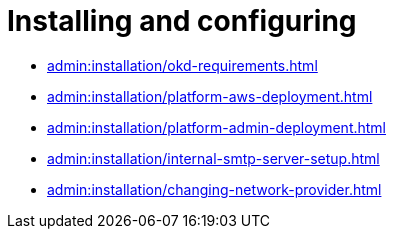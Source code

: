 //= Встановлення та налаштування
= Installing and configuring

* xref:admin:installation/okd-requirements.adoc[]
* xref:admin:installation/platform-aws-deployment.adoc[]
* xref:admin:installation/platform-admin-deployment.adoc[]
//* xref:admin:installation/minio-vault-auto-deploy.adoc[]
//* xref:admin:crypto-service-id-gov-ua.adoc[]
* xref:admin:installation/internal-smtp-server-setup.adoc[]
* xref:admin:installation/changing-network-provider.adoc[]